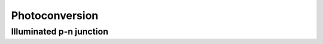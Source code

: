 ===============
Photoconversion
===============

Illuminated p-n junction
------------------------




.. TODO http://transport.ece.illinois.edu/ece340f12-lectures/ece340lecture27-junccap.pdf